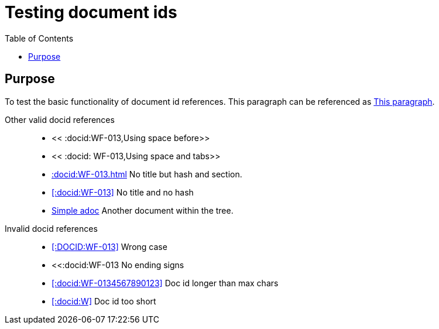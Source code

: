 = Testing document ids
:toc:
:docid: WF-013

== Purpose

To test the basic functionality of document id references.
This paragraph can be referenced as <<:docid:WF-013#Purpose,This paragraph>>.

Other valid docid references::

  * << :docid:WF-013,Using space before>>
  * << :docid: WF-013,Using space and tabs>>
  * <<:docid:WF-013#Testing Document ids>> No title but hash and section.
  * <<:docid:WF-013>> No title and no hash
  * <<:docid:WF-001,Simple adoc>> Another document within the tree.

Invalid docid references::

 * <<:DOCID:WF-013>> Wrong case
 * <<:docid:WF-013 No ending signs
 * <<:docid:WF-0134567890123>> Doc id longer than max chars
 * <<:docid:W>> Doc id too short

